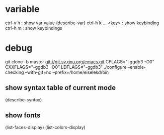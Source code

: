 * variable

ctrl-v h : show var value (describe-var)
ctrl-h k  ... <key> : show keybinding
ctrl-h m : show keybindings

* debug

git clone -b master git://git.sv.gnu.org/emacs.git
CFLAGS="-ggdb3 -O0" CXXFLAGS="-ggdb3 -O0" LDFLAGS="-ggdb3" ./configure --enable-checking --with-gif=no --prefix=/home/eiselekd/bin

** show syntax table of current mode
(describe-syntax)
** show fonts 
(list-faces-display)
(list-colors-display)
[1] http://ergoemacs.org/emacs_manual/elisp/Basic-Faces.html
[2] http://ergoemacs.org/emacs/elisp_define_face.html



